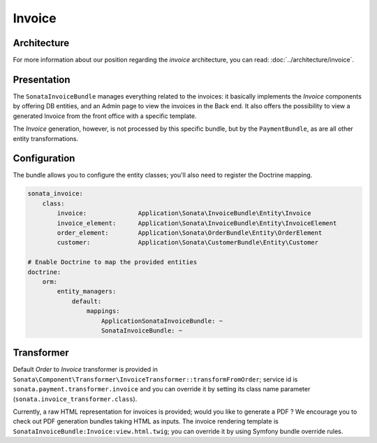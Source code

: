 .. index::
    single: Invoice

=======
Invoice
=======

Architecture
============

For more information about our position regarding the *invoice* architecture, you can read: :doc:`../architecture/invoice`.

Presentation
============

The ``SonataInvoiceBundle`` manages everything related to the invoices: it basically implements the `Invoice` components by offering DB entities, and an Admin page to view the invoices in the Back end. It also offers the possibility to view a generated Invoice from the front office with a specific template.

The `Invoice` generation, however, is not processed by this specific bundle, but by the ``PaymentBundle``, as are all other entity transformations.

Configuration
=============

The bundle allows you to configure the entity classes; you'll also need to register the Doctrine mapping.

.. code-block:: yaml

    sonata_invoice:
        class:
            invoice:              Application\Sonata\InvoiceBundle\Entity\Invoice
            invoice_element:      Application\Sonata\InvoiceBundle\Entity\InvoiceElement
            order_element:        Application\Sonata\OrderBundle\Entity\OrderElement
            customer:             Application\Sonata\CustomerBundle\Entity\Customer

    # Enable Doctrine to map the provided entities
    doctrine:
        orm:
            entity_managers:
                default:
                    mappings:
                        ApplicationSonataInvoiceBundle: ~
                        SonataInvoiceBundle: ~

Transformer
===========

Default `Order` to `Invoice` transformer is provided in ``Sonata\Component\Transformer\InvoiceTransformer::transformFromOrder``; service id is ``sonata.payment.transformer.invoice`` and you can override it by setting its class name parameter (``sonata.invoice_transformer.class``).

Currently, a raw HTML representation for invoices is provided; would you like to generate a PDF ? We encourage you to check out PDF generation bundles taking HTML as inputs.
The invoice rendering template is ``SonataInvoiceBundle:Invoice:view.html.twig``; you can override it by using Symfony bundle override rules.

